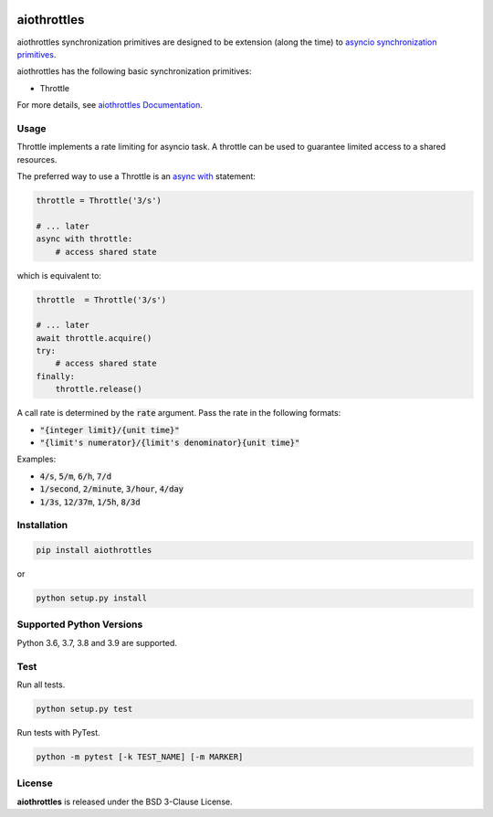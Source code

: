 .. image:: https://img.shields.io/badge/license-BSD-blue.svg
    :target: https://github.com/KonstantinTogoi/aiothrottles/blob/master/LICENSE

.. image:: https://img.shields.io/pypi/v/aiothrottles.svg
    :target: https://pypi.python.org/pypi/aiothrottles

.. image:: https://img.shields.io/pypi/pyversions/aiothrottles.svg
    :target: https://pypi.python.org/pypi/aiothrottles

.. image:: https://readthedocs.org/projects/aiothrottles/badge/?version=latest
    :target: https://aiothrottles.readthedocs.io/en/latest/

.. index-start-marker1

aiothrottles
============

aiothrottles synchronization primitives are designed to be extension
(along the time) to `asyncio synchronization primitives <https://docs.python.org/3/library/asyncio-sync.html>`__.

aiothrottles has the following basic synchronization primitives:

- Throttle

For more details, see `aiothrottles Documentation <https://aiothrottles.readthedocs.io/>`_.

Usage
-----

Throttle implements a rate limiting for asyncio task.
A throttle can be used to guarantee limited access to a shared resources.

The preferred way to use a Throttle is an
`async with <https://docs.python.org/3/reference/compound_stmts.html#async-with>`__ statement:

.. code-block:: python

    throttle = Throttle('3/s')

    # ... later
    async with throttle:
        # access shared state

which is equivalent to:

.. code-block:: python

    throttle  = Throttle('3/s')

    # ... later
    await throttle.acquire()
    try:
        # access shared state
    finally:
        throttle.release()

A call rate is determined by the :code:`rate` argument.
Pass the rate in the following formats:

* :code:`"{integer limit}/{unit time}"`
* :code:`"{limit's numerator}/{limit's denominator}{unit time}"`

Examples:

* :code:`4/s`, :code:`5/m`, :code:`6/h`, :code:`7/d`
* :code:`1/second`, :code:`2/minute`, :code:`3/hour`, :code:`4/day`
* :code:`1/3s`, :code:`12/37m`, :code:`1/5h`, :code:`8/3d`

Installation
------------

.. code-block:: shell

    pip install aiothrottles

or

.. code-block:: shell

    python setup.py install

Supported Python Versions
-------------------------

Python 3.6, 3.7, 3.8 and 3.9 are supported.

.. index-end-marker1

Test
----

Run all tests.

.. code-block:: shell

    python setup.py test

Run tests with PyTest.

.. code-block:: shell

    python -m pytest [-k TEST_NAME] [-m MARKER]

License
-------

**aiothrottles** is released under the BSD 3-Clause License.
